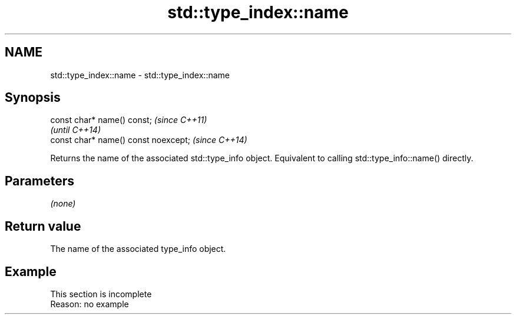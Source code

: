 .TH std::type_index::name 3 "2020.03.24" "http://cppreference.com" "C++ Standard Libary"
.SH NAME
std::type_index::name \- std::type_index::name

.SH Synopsis
   const char* name() const;           \fI(since C++11)\fP
                                       \fI(until C++14)\fP
   const char* name() const noexcept;  \fI(since C++14)\fP

   Returns the name of the associated std::type_info object. Equivalent to calling std::type_info::name() directly.

.SH Parameters

   \fI(none)\fP

.SH Return value

   The name of the associated type_info object.

.SH Example

    This section is incomplete
    Reason: no example
